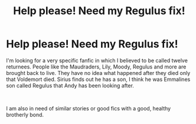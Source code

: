 #+TITLE: Help please! Need my Regulus fix!

* Help please! Need my Regulus fix!
:PROPERTIES:
:Author: ddavidson851
:Score: 2
:DateUnix: 1561420295.0
:DateShort: 2019-Jun-25
:FlairText: Request
:END:
I'm looking for a very specific fanfic in which I believed to be called twelve returnees. People like the Maudraders, Lily, Moody, Regulus and more are brought back to live. They have no idea what happened after they died only that Voldemort died. Sirius finds out he has a son, I think he was Emmalines son called Regulus that Andy has been looking after.

​

I am also in need of similar stories or good fics with a good, healthy brotherly bond.

